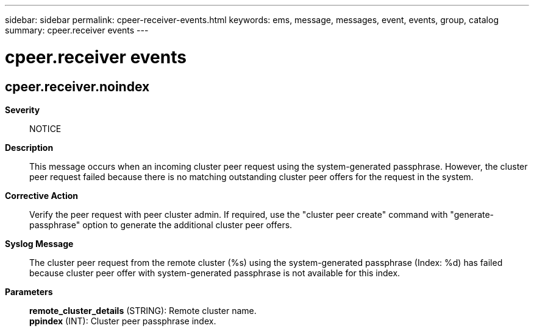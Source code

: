 ---
sidebar: sidebar
permalink: cpeer-receiver-events.html
keywords: ems, message, messages, event, events, group, catalog
summary: cpeer.receiver events
---

= cpeer.receiver events
:toclevels: 1
:hardbreaks:
:nofooter:
:icons: font
:linkattrs:
:imagesdir: ./media/

== cpeer.receiver.noindex
*Severity*::
NOTICE
*Description*::
This message occurs when an incoming cluster peer request using the system-generated passphrase. However, the cluster peer request failed because there is no matching outstanding cluster peer offers for the request in the system.
*Corrective Action*::
Verify the peer request with peer cluster admin. If required, use the "cluster peer create" command with "generate-passphrase" option to generate the additional cluster peer offers.
*Syslog Message*::
The cluster peer request from the remote cluster (%s) using the system-generated passphrase (Index: %d) has failed because cluster peer offer with system-generated passphrase is not available for this index.
*Parameters*::
*remote_cluster_details* (STRING): Remote cluster name.
*ppindex* (INT): Cluster peer passphrase index.
